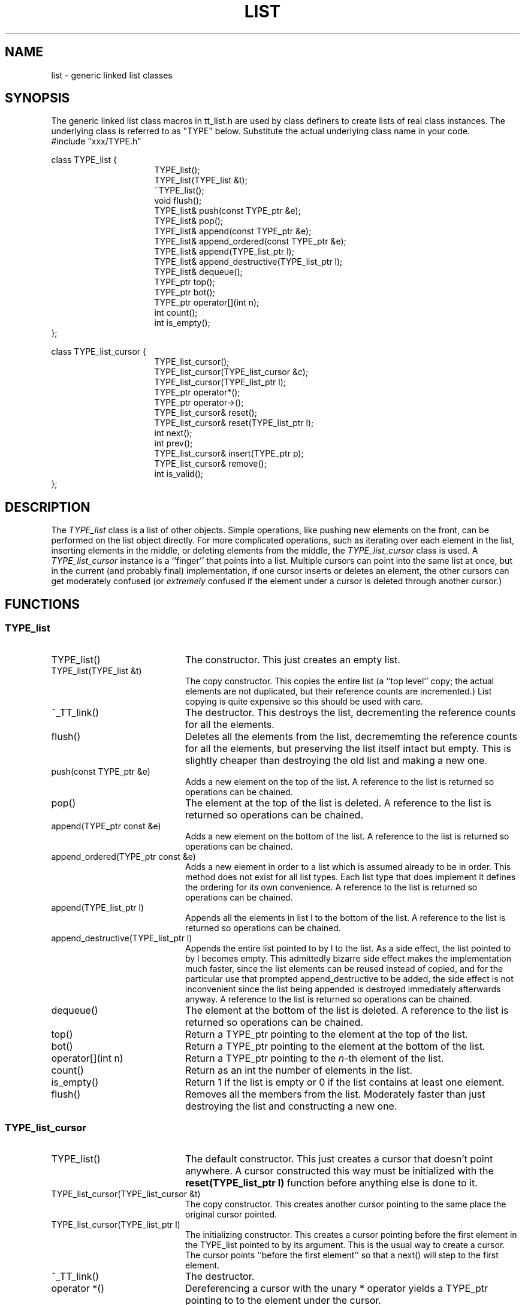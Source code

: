 .TH LIST "" "17 December 1996" "" "TOOLTALK CLASSES"
.SH NAME
list - generic linked list classes
.SH SYNOPSIS
The generic linked list class macros in tt_list.h are used by class definers
to create lists of real class instances.  The underlying class is referred
to as "TYPE" below. Substitute the actual underlying class name in your code.
.nf
.sp2
#include "xxx/TYPE.h"

class TYPE_list {                                                   
.in +16n
.ti -10n
TYPE_list();                                                
.ti -10n
TYPE_list(TYPE_list &t);                                
.ti -10n
~TYPE_list();                                               
.ti -10n
void flush();
.ti -10n
TYPE_list& push(const TYPE_ptr &e);
.ti -10n
TYPE_list& pop();
.ti -10n
TYPE_list& append(const TYPE_ptr &e);
.ti -10n
TYPE_list& append_ordered(const TYPE_ptr &e);
.ti -10n
TYPE_list& append(TYPE_list_ptr l);
.ti -10n
TYPE_list& append_destructive(TYPE_list_ptr l);
.ti -10n
TYPE_list& dequeue();
.ti -10n
TYPE_ptr top();
.ti -10n
TYPE_ptr bot();
.ti -10n
TYPE_ptr operator[](int n);
.ti -10n
int count();
.ti -10n
int is_empty();
.in -16n
};

class TYPE_list_cursor {
.in +16n
.ti -10n
TYPE_list_cursor();
.ti -10n
TYPE_list_cursor(TYPE_list_cursor &c);
.ti -10n
TYPE_list_cursor(TYPE_list_ptr l);
.ti -10n
TYPE_ptr operator*();
.ti -10n
TYPE_ptr operator->();
.ti -10n
TYPE_list_cursor& reset();
.ti -10n
TYPE_list_cursor& reset(TYPE_list_ptr l);
.ti -10n
int next();
.ti -10n
int prev();
.ti -10n
TYPE_list_cursor& insert(TYPE_ptr p);
.ti -10n
TYPE_list_cursor& remove();
.ti -10n
int is_valid();
.in -16n
};
.fi
.SH DESCRIPTION
.LP
The
.I TYPE_list
class is a list of other objects.  Simple operations, like pushing new
elements on the front, can be performed on the list object directly.
For more complicated operations, such as iterating over each element in the
list, inserting elements in the middle, or deleting elements from the
middle, the
.I TYPE_list_cursor
class is used. A
.I TYPE_list_cursor
instance is a ``finger'' that points into a list. Multiple cursors can point
into the same list at once, but in the current (and probably final)
implementation, if one cursor inserts or deletes an element, the other
cursors can get moderately confused (or
.I extremely
confused if the element under a cursor is deleted through another cursor.)
.LP
.SH FUNCTIONS
.SS TYPE_list
.TP 20n
TYPE_list()
The constructor. This just creates an empty list.
.TP 20n
TYPE_list(TYPE_list &t)
The copy constructor. This copies the entire list (a ``top level'' copy; the
actual elements are not duplicated, but their reference counts are
incremented.) List copying is quite expensive so this should be used with
care.
.TP 20n
~_TT_link()
The destructor. This destroys the list, decrementing the reference counts
for all the elements.
.TP 20n
flush()
Deletes all the elements from the list, decrememting the
reference counts for all the elements, but preserving
the list itself intact but empty.
This is slightly cheaper than destroying the old
list and making a new one.
.TP 20n
push(const TYPE_ptr &e)
Adds a new element on the top of the list. 
A reference to the list is returned so operations can be chained.
.TP 20n
pop()
The element at the top of the list is deleted.
A reference to the list is returned so operations can be chained.
.TP 20n
append(TYPE_ptr const &e)
Adds a new element on the bottom of the list.
A reference to the list is returned so operations can be chained.
.TP 20n
append_ordered(TYPE_ptr const &e)
Adds a new element in order to a list which is assumed already to
be in order. 
This method does not exist for all list types.
Each list type that does implement it defines the
ordering for its own convenience.
A reference to the list is returned so operations can be chained.
.TP 20n
append(TYPE_list_ptr l)
Appends all the elements in list l to the bottom of the list.
A reference to the list is returned so operations can be chained.
.TP 20n
append_destructive(TYPE_list_ptr l)
Appends the entire list pointed to by l to the list. As a side effect,
the list pointed to by l becomes empty.
This admittedly bizarre side effect makes the implementation much faster, since
the list elements can be reused instead of copied, and for the particular
use that prompted append_destructive to be added, the side effect is not
inconvenient since the list being appended is destroyed immediately
afterwards anyway.
A reference to the list is returned so operations can be chained.
.TP 20n
dequeue()
The element at the bottom of the list is deleted.
A reference to the list is returned so operations can be chained.
.TP 20n
top()
Return a TYPE_ptr pointing to the element at the top of the list.
.TP 20n
bot()
Return a TYPE_ptr pointing to the element at the bottom of the list.
.TP 20n
operator[](int n)
Return a TYPE_ptr pointing to the
.IR n -th
element of the list.
.TP 20n
count()
Return as an int the number of elements in the list.
.TP 20n
is_empty()
Return 1 if the list is empty or 0 if the list contains at least one element.
.TP 20n
flush()
Removes all the members from the list.  Moderately faster than just
destroying the list and constructing a new one.
.SS TYPE_list_cursor
.TP 20n
TYPE_list()
The default constructor. This just creates a cursor that doesn't point
anywhere. A cursor constructed this way must be
initialized with the
.B reset(TYPE_list_ptr l)
function before anything else is done to it.
.TP 20n
TYPE_list_cursor(TYPE_list_cursor &t)
The copy constructor. This creates another cursor pointing to the same place
the original cursor pointed.
.TP 20n
TYPE_list_cursor(TYPE_list_ptr l)
The initializing constructor. This creates a cursor pointing before the first
element in the TYPE_list pointed to by its argument. This is the usual
way to create a cursor.
The cursor points ``before the first element'' so that a next() will
step to the first element.
.TP 20n
~_TT_link()
The destructor. 
.TP 20n
operator *()
Dereferencing a cursor with the unary * operator yields a TYPE_ptr
pointing to
to the element under the cursor.
.TP 20n
operator ->()
Dereferencing a cursor with the -> operator gives access to members
to the element under the cursor.
.TP 20n
reset()
The cursor is reset to point before the first element of the list.
The cursor points ``before the first element'' so that a next() will
step to the first element.
A reference to the list is returned so operations can be chained.
.TP 20n
reset(TYPE_list_ptr l)
The cursor is reset to point before the first element of the named list.
The cursor points "before the first element" so that a next() will
step to the first element.
A reference to the list is returned so operations can be chained.
.TP 20n
next()
The cursor is advanced to the next element in the list.
The return value is 0 if there is no next element, else 1.
.TP 20n
prev()
The cursor is backed up to the previous element in the list.
The return value is 0 if there is no previous element, else 1.
.TP 20n
insert(TYPE_ptr p)
Insert a new element after the current element. The new element becomes
the current element.
A reference to the list is returned so operations can be chained.
.TP 20n
remove()
Remove the current element.  The cursor is left ``between'' elements
so that a next() will move the cursor to the element that was after
the deleted element, and a prev() will move the cursor to the
element that was before the deleted element.
A reference to the list is returned so operations can be chained.
.TP 20n
is_valid()
Returns 1 if the cursor points somewhere (so that operator * will work),
or 0 if the cursor doesn't point anywhere (next() off the end, not
initialized, etc.)
.SH EXAMPLES
.SS Creating _list classes
Here is a sample .h and .cc file which declares and implements classes
``sample'', ``sample_ptr'', ``sample_list'', ``sample_list_ptr'', and
``sample_list_cursor''.
.nf
.sp 2
/* sample.h */
#ifndef _SAMPLE_H
#define _SAMPLE_H

#include "util/tt_list.h"

declare_list_of(sample)
class sample {
      public:
	int stuff;
      private:
	include_ref_counts(sample);
};
#endif

/* sample.cc */
#include "xxx/sample.h"
implement_list_of(sample)


.fi
.SS Using _list classes
.nf
/* create a list */
sample_list_ptr l = new sample_list;
sample_ptr p, q, r;

p = new sample(1);
q = new sample(2);
r = new sample(3);
l->push(p).push(q).push(r); /* note chaining */

/* iterate over the list */

sample_list_cursor c(l);
while(c.next()) {
  printf("%d",c->stuff);
}
.fi
.SH BUGS
.PP
Cursors should know about each other so deletions don't mess other cursors
up.
.PP
declare_list_of() calls declare_ptr_to() which is unguarded (guards
are hard inside #defines...), so always use either declare_list_of()
or declare_ptr_to(), but not both.
